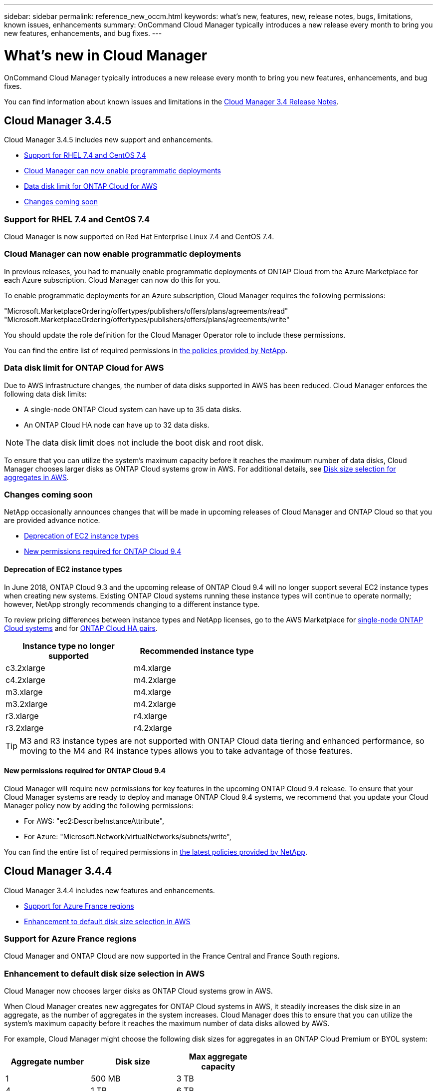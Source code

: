 ---
sidebar: sidebar
permalink: reference_new_occm.html
keywords: what's new, features, new, release notes, bugs, limitations, known issues, enhancements
summary: OnCommand Cloud Manager typically introduces a new release every month to bring you new features, enhancements, and bug fixes.
---

= What's new in Cloud Manager
:toc: macro
:hardbreaks:
:toclevels: 1
:nofooter:
:icons: font
:linkattrs:
:imagesdir: ./media/

[.lead]
OnCommand Cloud Manager typically introduces a new release every month to bring you new features, enhancements, and bug fixes.

You can find information about known issues and limitations in the https://library.netapp.com/ecm/ecm_get_file/ECMLP2839255[Cloud Manager 3.4 Release Notes^].

toc::[]

== Cloud Manager 3.4.5

Cloud Manager 3.4.5 includes new support and enhancements.

* <<Support for RHEL 7.4 and CentOS 7.4>>
* <<Cloud Manager can now enable programmatic deployments>>
* <<Data disk limit for ONTAP Cloud for AWS>>
* <<Changes coming soon>>

=== Support for RHEL 7.4 and CentOS 7.4

Cloud Manager is now supported on Red Hat Enterprise Linux 7.4 and CentOS 7.4.

=== Cloud Manager can now enable programmatic deployments

In previous releases, you had to manually enable programmatic deployments of ONTAP Cloud from the Azure Marketplace for each Azure subscription. Cloud Manager can now do this for you.

To enable programmatic deployments for an Azure subscription, Cloud Manager requires the following permissions:

"Microsoft.MarketplaceOrdering/offertypes/publishers/offers/plans/agreements/read"
"Microsoft.MarketplaceOrdering/offertypes/publishers/offers/plans/agreements/write"

You should update the role definition for the Cloud Manager Operator role to include these permissions.

You can find the entire list of required permissions in https://mysupport.netapp.com/info/web/ECMP11022837.html[the policies provided by NetApp^].

=== Data disk limit for ONTAP Cloud for AWS

Due to AWS infrastructure changes, the number of data disks supported in AWS has been reduced. Cloud Manager enforces the following data disk limits:

* A single-node ONTAP Cloud system can have up to 35 data disks.
* An ONTAP Cloud HA node can have up to 32 data disks.

NOTE: The data disk limit does not include the boot disk and root disk.

To ensure that you can utilize the system's maximum capacity before it reaches the maximum number of data disks, Cloud Manager chooses larger disks as ONTAP Cloud systems grow in AWS. For additional details, see link:concept_storage_management.html#disk-size-selection-for-aggregates-in-aws[Disk size selection for aggregates in AWS].

=== Changes coming soon

NetApp occasionally announces changes that will be made in upcoming releases of Cloud Manager and ONTAP Cloud so that you are provided advance notice.

* <<Deprecation of EC2 instance types>>
* <<New permissions required for ONTAP Cloud 9.4>>

==== Deprecation of EC2 instance types

In June 2018, ONTAP Cloud 9.3 and the upcoming release of ONTAP Cloud 9.4 will no longer support several EC2 instance types when creating new systems. Existing ONTAP Cloud systems running these instance types will continue to operate normally; however, NetApp strongly recommends changing to a different instance type.

To review pricing differences between instance types and NetApp licenses, go to the AWS Marketplace for http://aws.amazon.com/marketplace/pp/B011KEZ734[single-node ONTAP Cloud systems^] and for http://aws.amazon.com/marketplace/pp/B01H4LVJ84[ONTAP Cloud HA pairs^].

[cols=2*,options="header",width=60%]
|===
| Instance type no longer supported
| Recommended instance type

| c3.2xlarge | m4.xlarge
| c4.2xlarge | m4.2xlarge
| m3.xlarge | m4.xlarge
| m3.2xlarge | m4.2xlarge
| r3.xlarge | r4.xlarge
| r3.2xlarge | r4.2xlarge
|===

TIP: M3 and R3 instance types are not supported with ONTAP Cloud data tiering and enhanced performance, so moving to the M4 and R4 instance types allows you to take advantage of those features.

==== New permissions required for ONTAP Cloud 9.4

Cloud Manager will require new permissions for key features in the upcoming ONTAP Cloud 9.4 release. To ensure that your Cloud Manager systems are ready to deploy and manage ONTAP Cloud 9.4 systems, we recommend that you update your Cloud Manager policy now by adding the following permissions:

* For AWS: "ec2:DescribeInstanceAttribute",
* For Azure: "Microsoft.Network/virtualNetworks/subnets/write",

You can find the entire list of required permissions in https://mysupport.netapp.com/info/web/ECMP11022837.html[the latest policies provided by NetApp^].

== Cloud Manager 3.4.4

Cloud Manager 3.4.4 includes new features and enhancements.

* <<Support for Azure France regions>>
* <<Enhancement to default disk size selection in AWS>>

=== Support for Azure France regions

Cloud Manager and ONTAP Cloud are now supported in the France Central and France South regions.

=== Enhancement to default disk size selection in AWS

Cloud Manager now chooses larger disks as ONTAP Cloud systems grow in AWS.

When Cloud Manager creates new aggregates for ONTAP Cloud systems in AWS, it steadily increases the disk size in an aggregate, as the number of aggregates in the system increases. Cloud Manager does this to ensure that you can utilize the system's maximum capacity before it reaches the maximum number of data disks allowed by AWS.

For example, Cloud Manager might choose the following disk sizes for aggregates in an ONTAP Cloud Premium or BYOL system:

[cols=3*,options="header",width=60%]
|===

| Aggregate number
| Disk size
| Max aggregate capacity

| 1 |	500 MB | 3 TB
| 4 | 1 TB | 6 TB
| 6 | 2 TB | 12 TB

|===

You can choose the disk size yourself by using the advanced allocation option.

== Cloud Manager 3.4.3

You can now create ONTAP Snapshot copies on demand.

image:screenshot_create_snapshot.gif[Screenshot: Shows the "Create a Snapshot copy" action which is available when you select a Volume within a working environment.]

== Cloud Manager 3.4.2

Cloud Manager 3.4.2 includes several new features and enhancements.

* <<Enhancements to the Cloud Storage Automation Report>>
* <<Support for multiple AWS accounts when using an IAM role>>
* <<Support for multiple Azure accounts>>
* <<Security group selection for the HA mediator>>

=== Enhancements to the Cloud Storage Automation Report

The Cloud Storage Automation Report identifies several savings opportunities, including savings for unattached EBS volumes and unassociated snapshots. Starting in version 3.4.2, Cloud Manager now shows you the list of those volumes and snapshots and enables you to delete them.

The following image shows how you can access the list of unattached volumes and unassociated snapshots:

image:screenshot_csa_update.png[Screen shot: Shows the "View List" button that is now available for Unattached EBS Volumes and Unassociated EBS Snapshots, which are available in the Operations section.]

The following image shows an example of how you can delete unattached EBS volumes:

image:screenshot_csa_delete.png[Screen shot: Shows a table of 44 EBS volumes that you can delete.]

For more details, see link:concept_storage_automation.html[Cloud Storage Automation].

=== Support for multiple AWS accounts when using an IAM role

Cloud Manager now enables you to choose the AWS account to use when launching an ONTAP Cloud system:

image:screenshot_aws_accounts.gif[Screen shot: Shows the link to select a different account in the Details and Credentials page.]

This feature is supported if you associated the Cloud Manager instance with an IAM role.

Before you can choose from multiple AWS accounts, you must first delegate access across those accounts.

link:task_setting_up_cloud_manager.html#adding-additional-aws-accounts-to-cloud-manager[Adding additional AWS accounts to Cloud Manager]

=== Support for multiple Azure accounts

Cloud Manager now enables you to choose the Azure subscription to use when deploying an ONTAP Cloud system:

image:screenshot_azure_subscriptions.gif[Screen shot: Shows the link to select a different subscription in the Details and Credentials page.]

Before you can choose from multiple Azure subscriptions, you must first bind the Active Directory service principal to multiple Azure subscriptions.

link:task_getting_started_azure.html#granting-azure-permissions-to-cloud-manager[Granting Azure permissions to Cloud Manager]

NOTE: This change is possible because Cloud Manager no longer associates user accounts with specific Azure subscriptions. Instead, Cloud Manager obtains the list of Azure subscriptions that are bound to the Active Directory service principal.

=== Security group selection for the HA mediator

You can now choose an existing security group for the HA mediator when you deploy a new ONTAP Cloud HA system. Cloud Manager always created this security group in previous releases.

== Cloud Manager 3.4.1

Cloud Manager 3.4.1 includes several new features and enhancements.

* <<Cloud Storage Automation (Beta)>>
* <<Improved reliability when upgrading ONTAP Cloud systems>>
* <<Resource group naming in Azure>>
* <<Support for Azure US Gov regions>>
* <<Improvement when replicating data from on-premises ONTAP systems>>

=== Cloud Storage Automation (Beta)

Cloud Manager can now analyze your cloud storage to show you savings opportunities, data protection enhancements, and operations that can optimize the cloud storage associated with your AWS account. For example, Cloud Manager identifies savings opportunities for unassociated EBS volumes and snapshots, the EBS volumes that impact your recovery point objective, and EBS volumes that are running out of space.

image:screenshot_csa.jpg[Screenshot that shows the Cloud Storage Automation Report.]

For more details, see link:concept_storage_automation.html[Cloud Storage Automation].

=== Improved reliability when upgrading ONTAP Cloud systems

Cloud Manager now leverages Amazon S3 Transfer Acceleration when upgrading ONTAP Cloud software. This enhancement improves the reliability of downloading the software image, which reduces the chances of timeouts and proxy failures.

=== Resource group naming in Azure

You can now specify the name of the Azure resource group that Cloud Manager creates for an ONTAP Cloud system when you create a new working environment.

=== Support for Azure US Gov regions

You can now deploy Cloud Manager and ONTAP Cloud BYOL in the following Azure regions:

* US Gov Arizona
* US Gov Texas
* US Gov Virginia

To deploy Cloud Manager in these regions, you must create a CentOS 7.3 virtual machine from the Azure Marketplace, download the Cloud Manager installer from the NetApp Support Site, and then install the software. After Cloud Manager is running, you can deploy ONTAP Cloud BYOL systems in the these regions just like any other region.

=== Improvement when replicating data from on-premises ONTAP systems

When you replicate data from an on-premises ONTAP system, Cloud Manager now associates the LIF to the default IPspace.

== Cloud Manager 3.4

Cloud Manager is now integrated with NetApp Cloud Central.

NetApp Cloud Central is a suite of data-driven services that allows you to run critical applications in the cloud, create automated DR sites, back up your SaaS data, and effectively migrate and control data across multiple clouds leveraging NetApp's prominent data management expertise and technologies.

Cloud Manager's integration with NetApp Cloud Central provides several benefits, including a simplified deployment experience, a single location to view and manage multiple Cloud Manager systems, and centralized user authentication.

With centralized user authentication, you can use the same set of credentials across Cloud Manager systems and between Cloud Manager and other data services, such as Cloud Sync. It's also easy to reset your password if you forgot it.

You can keep using your existing Cloud Manager systems as is, but if you would like to use this new experience, you can deploy a new Cloud Manager 3.4 system from NetApp Cloud Central and then discover any existing ONTAP Cloud systems from the new Cloud Manager system.
